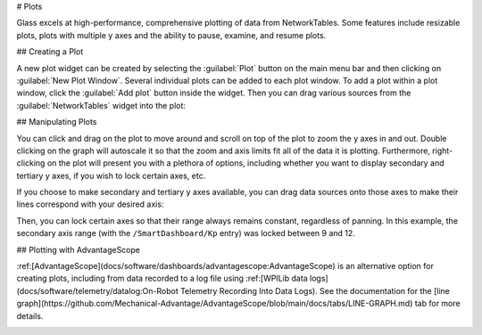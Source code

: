 # Plots

Glass excels at high-performance, comprehensive plotting of data from NetworkTables. Some features include resizable plots, plots with multiple y axes and the ability to pause, examine, and resume plots.

## Creating a Plot

A new plot widget can be created by selecting the :guilabel:`Plot` button on the main menu bar and then clicking on :guilabel:`New Plot Window`. Several individual plots can be added to each plot window. To add a plot within a plot window, click the :guilabel:`Add plot` button inside the widget. Then you can drag various sources from the :guilabel:`NetworkTables` widget into the plot:

.. image:: images/drag-plot.png

## Manipulating Plots

You can click and drag on the plot to move around and scroll on top of the plot to zoom the y axes in and out. Double clicking on the graph will autoscale it so that the zoom and axis limits fit all of the data it is plotting.  Furthermore, right-clicking on the plot will present you with a plethora of options, including whether you want to display secondary and tertiary y axes, if you wish to lock certain axes, etc.

.. image:: images/plot-options.png

If you choose to make secondary and tertiary y axes available, you can drag data sources onto those axes to make their lines correspond with your desired axis:

.. image:: images/second-axis.png

Then, you can lock certain axes so that their range always remains constant, regardless of panning. In this example, the secondary axis range (with the ``/SmartDashboard/Kp`` entry) was locked between 9 and 12.

.. image:: images/locked-axis.png

## Plotting with AdvantageScope

:ref:[AdvantageScope](docs/software/dashboards/advantagescope:AdvantageScope) is an alternative option for creating plots, including from data recorded to a log file using :ref:[WPILib data logs](docs/software/telemetry/datalog:On-Robot Telemetry Recording Into Data Logs). See the documentation for the [line graph](https://github.com/Mechanical-Advantage/AdvantageScope/blob/main/docs/tabs/LINE-GRAPH.md) tab for more details.

.. image:: images/advantagescope-plot.png
   :alt: Screenshot of an AdvantageScope window displaying a line graph with several numeric and discrete fields.
